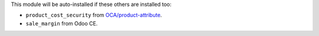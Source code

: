 This module will be auto-installed if these others are installed too:

- ``product_cost_security`` from
  `OCA/product-attribute <https://github.com/OCA/product-attribute>`_.
- ``sale_margin`` from Odoo CE.
